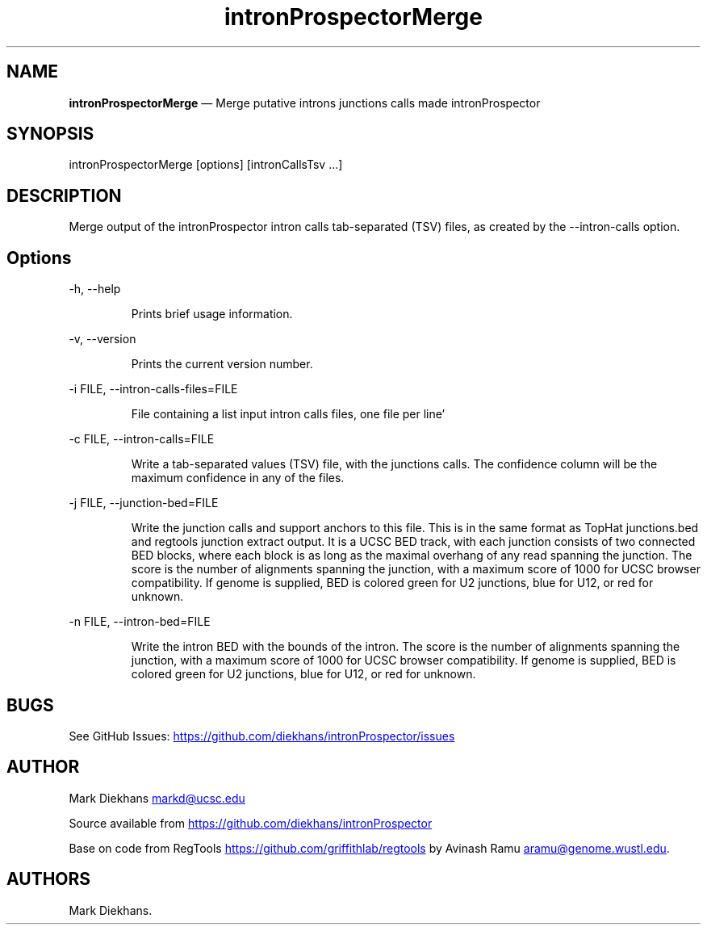 .\" Automatically generated by Pandoc 3.1.13
.\"
.TH "intronProspectorMerge" "1" "April 24, 2024" "Merge introns junctions" ""
.SH NAME
\f[B]intronProspectorMerge\f[R] \[em] Merge putative introns junctions
calls made \f[CR]intronProspector\f[R]
.SH SYNOPSIS
\f[CR]intronProspectorMerge [options] [intronCallsTsv ...]\f[R]
.SH DESCRIPTION
Merge output of the \f[CR]intronProspector\f[R] intron calls
tab\-separated (TSV) files, as created by the
\f[CR]\-\-intron\-calls\f[R] option.
.SH Options
\f[CR]\-h, \-\-help\f[R]
.RS
.PP
Prints brief usage information.
.RE
.PP
\f[CR]\-v, \-\-version\f[R]
.RS
.PP
Prints the current version number.
.RE
.PP
\f[CR]\-i FILE, \-\-intron\-calls\-files=FILE\f[R]
.RS
.PP
File containing a list input intron calls files, one file per line\[cq]
.RE
.PP
\f[CR]\-c FILE, \-\-intron\-calls=FILE\f[R]
.RS
.PP
Write a tab\-separated values (TSV) file, with the junctions calls.
The confidence column will be the maximum confidence in any of the
files.
.RE
.PP
\f[CR]\-j FILE, \-\-junction\-bed=FILE\f[R]
.RS
.PP
Write the junction calls and support anchors to this file.
This is in the same format as TopHat \f[CR]junctions.bed\f[R] and
\f[CR]regtools junction extract\f[R] output.
It is a UCSC BED track, with each junction consists of two connected BED
blocks, where each block is as long as the maximal overhang of any read
spanning the junction.
The score is the number of alignments spanning the junction, with a
maximum score of 1000 for UCSC browser compatibility.
If genome is supplied, BED is colored green for U2 junctions, blue for
U12, or red for unknown.
.RE
.PP
\f[CR]\-n FILE, \-\-intron\-bed=FILE\f[R]
.RS
.PP
Write the intron BED with the bounds of the intron.
The score is the number of alignments spanning the junction, with a
maximum score of 1000 for UCSC browser compatibility.
If genome is supplied, BED is colored green for U2 junctions, blue for
U12, or red for unknown.
.RE
.SH BUGS
See GitHub Issues: \c
.UR https://github.com/diekhans/intronProspector/issues
.UE \c
.SH AUTHOR
Mark Diekhans \c
.MT markd@ucsc.edu
.ME \c
.PP
Source available from \c
.UR https://github.com/diekhans/intronProspector
.UE \c
.PP
Base on code from RegTools \c
.UR https://github.com/griffithlab/regtools
.UE \c
\ by Avinash Ramu \c
.MT aramu@genome.wustl.edu
.ME \c
\&.
.SH AUTHORS
Mark Diekhans.
